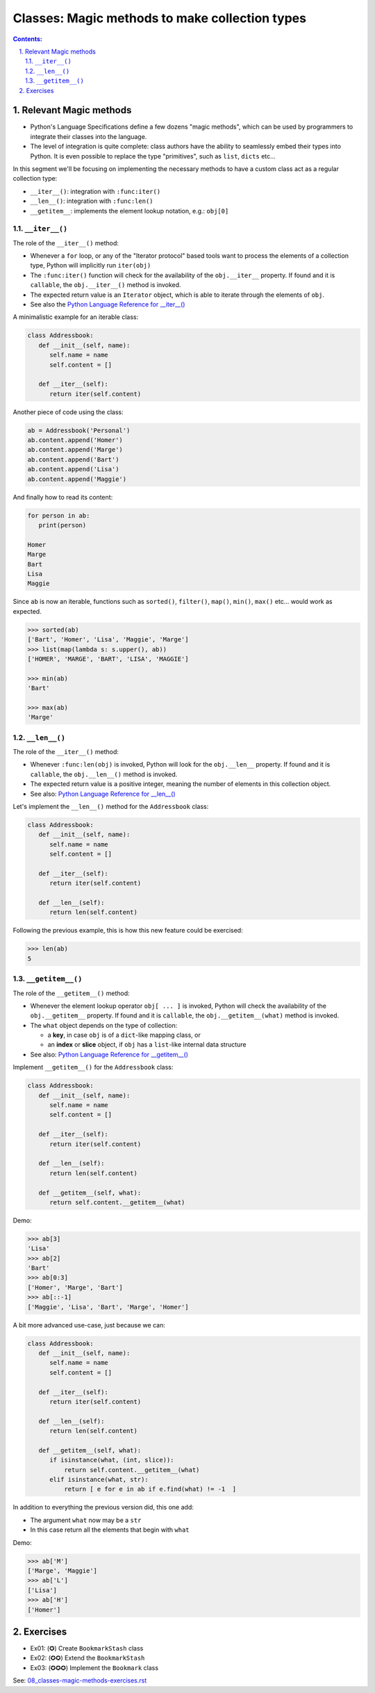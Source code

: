 ================================================================================
Classes: Magic methods to make collection types
================================================================================


.. sectnum::
   :start: 1
   :suffix: .
   :depth: 2

.. contents:: Contents:
   :depth: 2
   :backlinks: entry
   :local:

.. Fancy RST roles, needs rst2html-fancy.css

.. role:: tst
   :class: test
.. role:: file(code)
.. role:: dir(code)
.. role:: key(code)
.. role:: cmd(code)
.. role:: url(code)

.. role:: var(code)
.. role:: type(code)
.. role:: func(code)
.. role:: class(code)
.. role:: mod(code)

.. role:: git(code)
.. role:: commit(code)
.. role:: tag(code)
.. role:: bug(code)

.. role:: app(code)
.. role:: user(code)
.. role:: dottedline(code)
.. role:: verticalspace(code)


.. Abbreviations
.. =============

.. |ANSWER| replace:: **Answer/Solution:**

.. |GIT| replace:: :app:`Git`
.. |PYTHON| replace:: :app:`Python`


.. |DOTTEDLINE| replace:: :dottedline:`✎`


Relevant Magic methods
================================================================================

- Python's Language Specifications define a few dozens  "magic methods", which
  can be used by programmers to integrate their classes into the language.

- The level of integration is quite complete: class authors have the ability
  to seamlessly embed their types into Python. It is even possible to replace
  the type "primitives", such as ``list``, ``dicts`` etc...

In this segment we'll be focusing on implementing the necessary methods to
have a custom class act as a regular collection type:

- ``__iter__()``: integration with ``:func:iter()``
- ``__len__()``: integration with ``:func:len()``
- ``__getitem__``: implements the element lookup notation, e.g.: ``obj[0]``


``__iter__()``
--------------------------------------------------------------------------------

The role of the ``__iter__()`` method:

- Whenever a ``for`` loop, or any of the "Iterator protocol" based tools want
  to process the elements of a collection type, Python will implicitly run
  ``iter(obj)``

- The ``:func:iter()`` function will check for the availability of the
  ``obj.__iter__`` property. If found and it is ``callable``,  the
  ``obj.__iter__()`` method is invoked.

- The expected return value is an ``Iterator`` object, which is able to
  iterate through the elements of ``obj``.

- See also the `Python Language Reference for __iter__()
  <https://docs.python.org/3/reference/datamodel.html#object.__iter__>`_

A minimalistic example for an iterable class:

.. code:: python
   :class: python-code

   class Addressbook:
      def __init__(self, name):
         self.name = name
         self.content = []

      def __iter__(self):
         return iter(self.content)

Another piece of code using the class:

.. code:: python
   :class: python-code

   ab = Addressbook('Personal')
   ab.content.append('Homer')
   ab.content.append('Marge')
   ab.content.append('Bart')
   ab.content.append('Lisa')
   ab.content.append('Maggie')

And finally how to read its content:

.. code:: python
   :class: pycon

   for person in ab:
      print(person)

   Homer
   Marge
   Bart
   Lisa
   Maggie



Since ``ab`` is now an iterable, functions such as ``sorted()``, ``filter()``,
``map()``, ``min()``, ``max()`` etc... would work as expected.


.. code:: python
   :class: pycon

   >>> sorted(ab)
   ['Bart', 'Homer', 'Lisa', 'Maggie', 'Marge']
   >>> list(map(lambda s: s.upper(), ab))
   ['HOMER', 'MARGE', 'BART', 'LISA', 'MAGGIE']

   >>> min(ab)
   'Bart'

   >>> max(ab)
   'Marge'



``__len__()``
--------------------------------------------------------------------------------

The role of the ``__iter__()`` method:

- Whenever ``:func:len(obj)`` is invoked, Python will look for the
  ``obj.__len__`` property. If found and it is ``callable``,  the
  ``obj.__len__()`` method is invoked.

- The expected return value is a positive integer, meaning the number of
  elements in this collection object.

- See also: `Python Language Reference for __len__()
  <https://docs.python.org/3/reference/datamodel.html#object.__len__>`_

Let's implement the ``__len__()`` method for the ``Addressbook`` class:

.. code:: python
   :class: python-code

   class Addressbook:
      def __init__(self, name):
         self.name = name
         self.content = []

      def __iter__(self):
         return iter(self.content)

      def __len__(self):
         return len(self.content)


Following the previous example, this is how this new feature could be
exercised:

.. code:: python
   :class: pycon

   >>> len(ab)
   5


``__getitem__()``
--------------------------------------------------------------------------------

The role of the ``__getitem__()`` method:

- Whenever the element lookup operator ``obj[ ... ]`` is invoked, Python will
  check the availability of the ``obj.__getitem__`` property. If found and it
  is ``callable``,  the ``obj.__getitem__(what)`` method is invoked.

- The ``what`` object depends on the type of collection:

  - a **key**, in case ``obj`` is of a ``dict``-like mapping class, or
  - an **index** or **slice** object, if ``obj`` has a ``list``-like internal
    data structure

- See also: `Python Language Reference for __getitem__()
  <https://docs.python.org/3/reference/datamodel.html#object.__getitem__>`_


Implement ``__getitem__()`` for the ``Addressbook`` class:


.. code:: python
   :class: python-code

   class Addressbook:
      def __init__(self, name):
         self.name = name
         self.content = []

      def __iter__(self):
         return iter(self.content)

      def __len__(self):
         return len(self.content)

      def __getitem__(self, what):
         return self.content.__getitem__(what)

Demo:

.. code:: python
   :class: pycon

   >>> ab[3]
   'Lisa'
   >>> ab[2]
   'Bart'
   >>> ab[0:3]
   ['Homer', 'Marge', 'Bart']
   >>> ab[::-1]
   ['Maggie', 'Lisa', 'Bart', 'Marge', 'Homer']


A bit more advanced use-case, just because we can:

.. code:: python
   :class: pycon

   class Addressbook:
      def __init__(self, name):
         self.name = name
         self.content = []

      def __iter__(self):
         return iter(self.content)

      def __len__(self):
         return len(self.content)

      def __getitem__(self, what):
         if isinstance(what, (int, slice)):
             return self.content.__getitem__(what)
         elif isinstance(what, str):
             return [ e for e in ab if e.find(what) != -1  ]

In addition to everything the previous version did, this one add:

- The argument ``what`` now may be a ``str``
- In this case return all the elements that begin with ``what``


Demo:

.. code:: python
   :class: pycon

   >>> ab['M']
   ['Marge', 'Maggie']
   >>> ab['L']
   ['Lisa']
   >>> ab['H']
   ['Homer']


Exercises
=========

- Ex01: (✪) Create ``BookmarkStash`` class
- Ex02: (✪✪) Extend the ``BookmarkStash``
- Ex03: (✪✪✪) Implement the ``Bookmark`` class

See: `08_classes-magic-methods-exercises.rst
<08_classes-magic-methods-exercises.rst>`_


.. vim: filetype=rst textwidth=78 foldmethod=syntax foldcolumn=3 wrap
.. vim: linebreak ruler spell spelllang=en showbreak=… shiftwidth=3 tabstop=3
